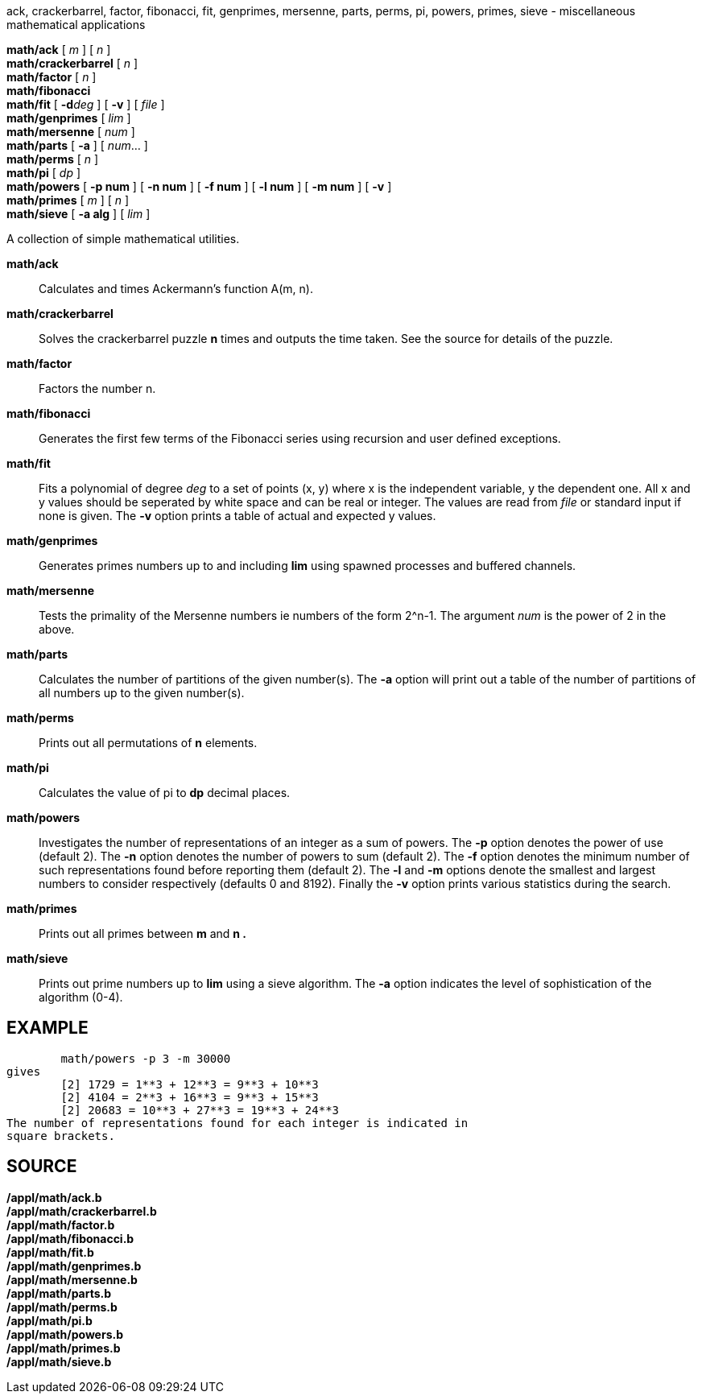 ack, crackerbarrel, factor, fibonacci, fit, genprimes, mersenne, parts,
perms, pi, powers, primes, sieve - miscellaneous mathematical
applications


*math/ack* [ _m_ ] [ _n_ ] +
*math/crackerbarrel* [ _n_ ] +
*math/factor* [ _n_ ] +
*math/fibonacci* +
*math/fit* [ **-d**__deg__ ] [ *-v* ] [ _file_ ] +
*math/genprimes* [ _lim_ ] +
*math/mersenne* [ _num_ ] +
*math/parts* [ *-a* ] [ _num_... ] +
*math/perms* [ _n_ ] +
*math/pi* [ _dp_ ] +
*math/powers* [ *-p num* ] [ *-n num* ] [ *-f num* ] [ *-l num* ] [ *-m
num* ] [ *-v* ] +
*math/primes* [ _m_ ] [ _n_ ] +
*math/sieve* [ *-a alg* ] [ _lim_ ]


A collection of simple mathematical utilities.

*math/ack*::
  Calculates and times Ackermann's function A(m, n).
*math/crackerbarrel*::
  Solves the crackerbarrel puzzle *n* times and outputs the time taken.
  See the source for details of the puzzle.
*math/factor*::
  Factors the number n.
*math/fibonacci*::
  Generates the first few terms of the Fibonacci series using recursion
  and user defined exceptions.
*math/fit*::
  Fits a polynomial of degree _deg_ to a set of points (x, y) where x is
  the independent variable, y the dependent one. All x and y values
  should be seperated by white space and can be real or integer. The
  values are read from _file_ or standard input if none is given. The
  *-v* option prints a table of actual and expected y values.
*math/genprimes*::
  Generates primes numbers up to and including *lim* using spawned
  processes and buffered channels.
*math/mersenne*::
  Tests the primality of the Mersenne numbers ie numbers of the form
  2^n-1. The argument _num_ is the power of 2 in the above.
*math/parts*::
  Calculates the number of partitions of the given number(s). The *-a*
  option will print out a table of the number of partitions of all
  numbers up to the given number(s).
*math/perms*::
  Prints out all permutations of *n* elements.
*math/pi*::
  Calculates the value of pi to *dp* decimal places.
*math/powers*::
  Investigates the number of representations of an integer as a sum of
  powers. The *-p* option denotes the power of use (default 2). The *-n*
  option denotes the number of powers to sum (default 2). The *-f*
  option denotes the minimum number of such representations found before
  reporting them (default 2). The *-l* and *-m* options denote the
  smallest and largest numbers to consider respectively (defaults 0 and
  8192). Finally the *-v* option prints various statistics during the
  search.
*math/primes*::
  Prints out all primes between *m* and *n .*
*math/sieve*::
  Prints out prime numbers up to *lim* using a sieve algorithm. The *-a*
  option indicates the level of sophistication of the algorithm (0-4).

== EXAMPLE

....

	math/powers -p 3 -m 30000
gives
	[2] 1729 = 1**3 + 12**3 = 9**3 + 10**3
	[2] 4104 = 2**3 + 16**3 = 9**3 + 15**3
	[2] 20683 = 10**3 + 27**3 = 19**3 + 24**3
The number of representations found for each integer is indicated in
square brackets.
....

== SOURCE

*/appl/math/ack.b* +
*/appl/math/crackerbarrel.b* +
*/appl/math/factor.b* +
*/appl/math/fibonacci.b* +
*/appl/math/fit.b* +
*/appl/math/genprimes.b* +
*/appl/math/mersenne.b* +
*/appl/math/parts.b* +
*/appl/math/perms.b* +
*/appl/math/pi.b* +
*/appl/math/powers.b* +
*/appl/math/primes.b* +
*/appl/math/sieve.b*
